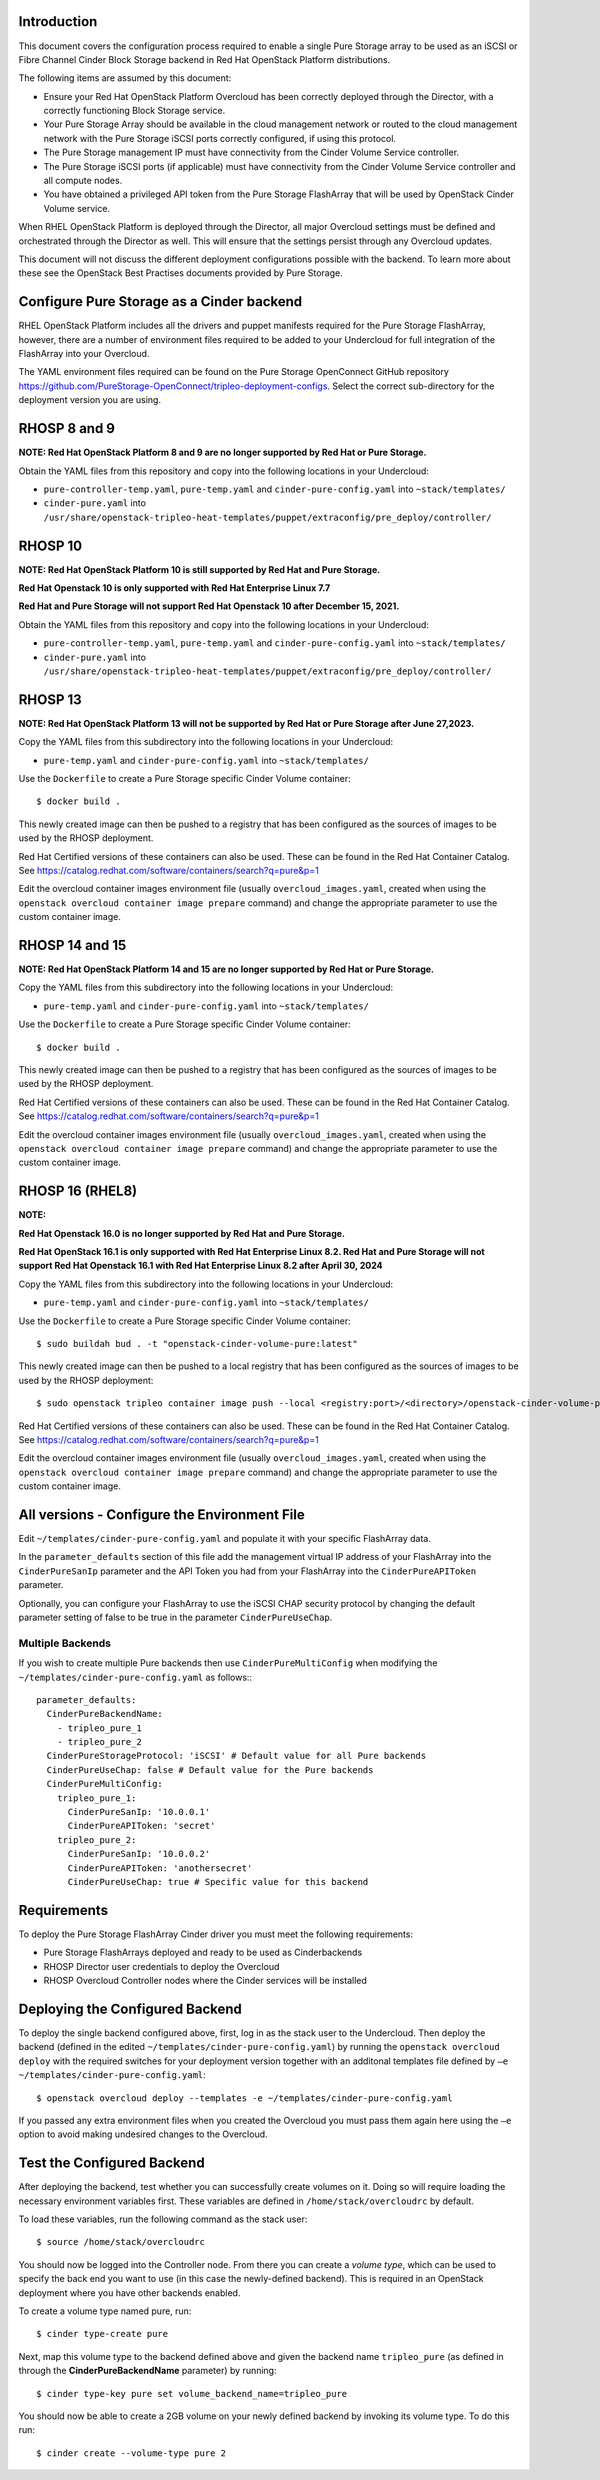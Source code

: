 Introduction
============

This document covers the configuration process required to enable a
single Pure Storage array to be used as an iSCSI or Fibre Channel 
Cinder Block Storage backend in Red Hat OpenStack Platform distributions.

The following items are assumed by this document:

-  Ensure your Red Hat OpenStack Platform Overcloud has been correctly
   deployed through the Director, with a correctly functioning Block
   Storage service.

-  Your Pure Storage Array should be available in the cloud management
   network or routed to the cloud management network with the Pure
   Storage iSCSI ports correctly configured, if using this protocol.

-  The Pure Storage management IP must have connectivity from the Cinder
   Volume Service controller.

-  The Pure Storage iSCSI ports (if applicable) must have connectivity
   from the Cinder Volume Service controller and all compute nodes.

-  You have obtained a privileged API token from the Pure Storage
   FlashArray that will be used by OpenStack Cinder Volume service.

When RHEL OpenStack Platform is deployed through the Director, all
major Overcloud settings must be defined and orchestrated through the
Director as well. This will ensure that the settings persist through any
Overcloud updates.

This document will not discuss the different deployment configurations
possible with the backend. To learn more about these see the OpenStack
Best Practises documents provided by Pure Storage.

Configure Pure Storage as a Cinder backend
==========================================

RHEL OpenStack Platform includes all the drivers and puppet manifests
required for the Pure Storage FlashArray, however, there are a number of
environment files required to be added to your Undercloud for full
integration of the FlashArray into your Overcloud.

The YAML environment files required can be found on the Pure Storage OpenConnect
GitHub repository
https://github.com/PureStorage-OpenConnect/tripleo-deployment-configs.
Select the correct sub-directory for the deployment version you are using.

RHOSP 8 and 9
=============

**NOTE: Red Hat OpenStack Platform 8 and 9 are no longer supported by Red Hat or Pure Storage.**

Obtain the YAML files from this repository and copy into the following
locations in your Undercloud:

- ``pure-controller-temp.yaml``, ``pure-temp.yaml`` and ``cinder-pure-config.yaml`` into ``~stack/templates/``

- ``cinder-pure.yaml`` into ``/usr/share/openstack-tripleo-heat-templates/puppet/extraconfig/pre_deploy/controller/``

RHOSP 10
========

**NOTE: Red Hat OpenStack Platform 10 is still supported by Red Hat and Pure Storage.**

**Red Hat Openstack 10 is only supported with Red Hat Enterprise Linux 7.7**

**Red Hat and Pure Storage will not support Red Hat Openstack 10 after December 15, 2021.**

Obtain the YAML files from this repository and copy into the following
locations in your Undercloud:

- ``pure-controller-temp.yaml``, ``pure-temp.yaml`` and ``cinder-pure-config.yaml`` into ``~stack/templates/``

- ``cinder-pure.yaml`` into ``/usr/share/openstack-tripleo-heat-templates/puppet/extraconfig/pre_deploy/controller/``

RHOSP 13
========

**NOTE: Red Hat OpenStack Platform 13 will not be supported by Red Hat or Pure Storage after June 27,2023.**

Copy the YAML files from this subdirectory into the following
locations in your Undercloud:

- ``pure-temp.yaml`` and ``cinder-pure-config.yaml`` into ``~stack/templates/``

Use the ``Dockerfile`` to create a Pure Storage specific Cinder Volume
container::

  $ docker build .

This newly created image can then be pushed to a registry that has been configured
as the sources of images to be used by the RHOSP deployment.

Red Hat Certified versions of these containers can also be used. These can be found
in the Red Hat Container Catalog. See https://catalog.redhat.com/software/containers/search?q=pure&p=1

Edit the overcloud container images environment file (usually
``overcloud_images.yaml``, created when using the
``openstack overcloud container image prepare`` command) and change the
appropriate parameter to use the custom container image.

RHOSP 14 and 15
===============

**NOTE: Red Hat OpenStack Platform 14 and 15 are no longer supported by Red Hat or Pure Storage.**

Copy the YAML files from this subdirectory into the following
locations in your Undercloud:

- ``pure-temp.yaml`` and ``cinder-pure-config.yaml`` into ``~stack/templates/``

Use the ``Dockerfile`` to create a Pure Storage specific Cinder Volume
container::

  $ docker build .

This newly created image can then be pushed to a registry that has been configured
as the sources of images to be used by the RHOSP deployment.

Red Hat Certified versions of these containers can also be used. These can be found
in the Red Hat Container Catalog. See https://catalog.redhat.com/software/containers/search?q=pure&p=1

Edit the overcloud container images environment file (usually
``overcloud_images.yaml``, created when using the
``openstack overcloud container image prepare`` command) and change the
appropriate parameter to use the custom container image.

RHOSP 16 (RHEL8)
================

**NOTE:**

**Red Hat Openstack 16.0 is no longer supported by Red Hat and Pure Storage.**

**Red Hat OpenStack 16.1 is only supported with Red Hat Enterprise Linux 8.2. Red Hat and Pure Storage will not support Red Hat Openstack 16.1 with Red Hat Enterprise Linux 8.2 after April 30, 2024**

Copy the YAML files from this subdirectory into the following
locations in your Undercloud:

- ``pure-temp.yaml`` and ``cinder-pure-config.yaml`` into ``~stack/templates/``

Use the ``Dockerfile`` to create a Pure Storage specific Cinder Volume
container::

  $ sudo buildah bud . -t "openstack-cinder-volume-pure:latest"

This newly created image can then be pushed to a local registry that has been configured
as the sources of images to be used by the RHOSP deployment::

  $ sudo openstack tripleo container image push --local <registry:port>/<directory>/openstack-cinder-volume-pure:latest

Red Hat Certified versions of these containers can also be used. These can be found
in the Red Hat Container Catalog. See https://catalog.redhat.com/software/containers/search?q=pure&p=1

Edit the overcloud container images environment file (usually
``overcloud_images.yaml``, created when using the
``openstack overcloud container image prepare`` command) and change the
appropriate parameter to use the custom container image.

All versions - Configure the Environment File
=============================================

Edit ``~/templates/cinder-pure-config.yaml`` and populate it with your specific
FlashArray data.

In the ``parameter_defaults`` section of this file add the management
virtual IP address of your FlashArray into the ``CinderPureSanIp`` parameter
and the API Token you had from your FlashArray into the
``CinderPureAPIToken`` parameter.

Optionally, you can configure your FlashArray to use the iSCSI CHAP
security protocol by changing the default parameter setting of false to
be true in the parameter ``CinderPureUseChap``.

Multiple Backends
#################

If you wish to create multiple Pure backends then use ``CinderPureMultiConfig``
when modifying the ``~/templates/cinder-pure-config.yaml`` as follows:::

   parameter_defaults:
     CinderPureBackendName:
       - tripleo_pure_1
       - tripleo_pure_2
     CinderPureStorageProtocol: 'iSCSI' # Default value for all Pure backends
     CinderPureUseChap: false # Default value for the Pure backends
     CinderPureMultiConfig:
       tripleo_pure_1:
         CinderPureSanIp: '10.0.0.1'
         CinderPureAPIToken: 'secret'
       tripleo_pure_2:
         CinderPureSanIp: '10.0.0.2'
         CinderPureAPIToken: 'anothersecret'
         CinderPureUseChap: true # Specific value for this backend


Requirements
============

To deploy the Pure Storage FlashArray Cinder driver you must meet the following
requirements:

- Pure Storage FlashArrays deployed and ready to be used as Cinderbackends
- RHOSP Director user credentials to deploy the Overcloud
- RHOSP Overcloud Controller nodes where the Cinder services will be installed  

Deploying the Configured Backend
================================

To deploy the single backend configured above, first, log in as the
stack user to the Undercloud. Then deploy the backend (defined in the
edited ``~/templates/cinder-pure-config.yaml``) by running the
``openstack overcloud deploy`` with the required switches for your
deployment version together with an additonal templates file defined
by ``–e ~/templates/cinder-pure-config.yaml``::

  $ openstack overcloud deploy --templates -e ~/templates/cinder-pure-config.yaml

If you passed any extra environment files when you created the Overcloud
you must pass them again here using the ``–e`` option to avoid making
undesired changes to the Overcloud.

Test the Configured Backend
===========================

After deploying the backend, test whether you can successfully create
volumes on it. Doing so will require loading the necessary environment
variables first. These variables are defined in ``/home/stack/overcloudrc``
by default.

To load these variables, run the following command as the stack user::

  $ source /home/stack/overcloudrc

You should now be logged into the Controller node. From there you can
create a *volume type*, which can be used to specify the back end you
want to use (in this case the newly-defined backend). This is required
in an OpenStack deployment where you have other backends enabled.

To create a volume type named pure, run::

  $ cinder type-create pure

Next, map this volume type to the backend defined above and given the
backend name ``tripleo_pure`` (as defined in through the
**CinderPureBackendName** parameter) by running::

  $ cinder type-key pure set volume_backend_name=tripleo_pure

You should now be able to create a 2GB volume on your newly defined
backend by invoking its volume type. To do this run::

  $ cinder create --volume-type pure 2

